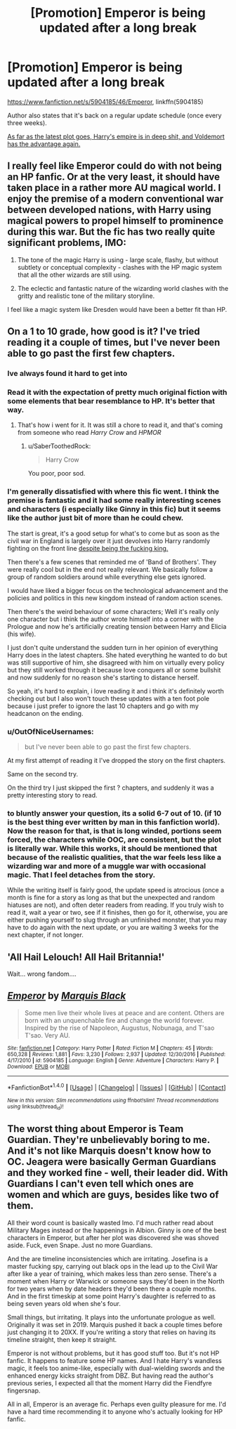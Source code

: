 #+TITLE: [Promotion] Emperor is being updated after a long break

* [Promotion] Emperor is being updated after a long break
:PROPERTIES:
:Author: InquisitorCOC
:Score: 5
:DateUnix: 1498259960.0
:DateShort: 2017-Jun-24
:FlairText: Promotion
:END:
[[https://www.fanfiction.net/s/5904185/46/Emperor]], linkffn(5904185)

Author also states that it's back on a regular update schedule (once every three weeks).

[[/spoiler][As far as the latest plot goes, Harry's empire is in deep shit, and Voldemort has the advantage again.]]


** I really feel like Emperor could do with not being an HP fanfic. Or at the very least, it should have taken place in a rather more AU magical world. I enjoy the premise of a modern conventional war between developed nations, with Harry using magical powers to propel himself to prominence during this war. But the fic has two really quite significant problems, IMO:

1. The tone of the magic Harry is using - large scale, flashy, but without subtlety or conceptual complexity - clashes with the HP magic system that all the other wizards are still using.

2. The eclectic and fantastic nature of the wizarding world clashes with the gritty and realistic tone of the military storyline.

I feel like a magic system like Dresden would have been a better fit than HP.
:PROPERTIES:
:Author: Taure
:Score: 8
:DateUnix: 1498261175.0
:DateShort: 2017-Jun-24
:END:


** On a 1 to 10 grade, how good is it? I've tried reading it a couple of times, but I've never been able to go past the first few chapters.
:PROPERTIES:
:Author: will1707
:Score: 2
:DateUnix: 1498263414.0
:DateShort: 2017-Jun-24
:END:

*** Ive always found it hard to get into
:PROPERTIES:
:Author: Lord_Anarchy
:Score: 8
:DateUnix: 1498266511.0
:DateShort: 2017-Jun-24
:END:


*** Read it with the expectation of pretty much original fiction with some elements that bear resemblance to HP. It's better that way.
:PROPERTIES:
:Author: ScottPress
:Score: 5
:DateUnix: 1498270751.0
:DateShort: 2017-Jun-24
:END:

**** That's how i went for it. It was still a chore to read it, and that's coming from someone who read /Harry Crow/ and /HPMOR/
:PROPERTIES:
:Author: will1707
:Score: 5
:DateUnix: 1498271098.0
:DateShort: 2017-Jun-24
:END:

***** u/SaberToothedRock:
#+begin_quote
  Harry Crow
#+end_quote

You poor, poor sod.
:PROPERTIES:
:Author: SaberToothedRock
:Score: 3
:DateUnix: 1498346488.0
:DateShort: 2017-Jun-25
:END:


*** I'm generally dissatisfied with where this fic went. I think the premise is fantastic and it had some really interesting scenes and characters (i especially like Ginny in this fic) but it seems like the author just bit of more than he could chew.

The start is great, it's a good setup for what's to come but as soon as the civil war in England is largely over it just devolves into Harry randomly fighting on the front line [[/spoiler][despite being the fucking king.]]

Then there's a few scenes that reminded me of 'Band of Brothers'. They were really cool but in the end not really relevant. We basically follow a group of random soldiers around while everything else gets ignored.

I would have liked a bigger focus on the technological advancement and the policies and politics in this new kingdom instead of random action scenes.

Then there's the weird behaviour of some characters; Well it's really only one character but i think the author wrote himself into a corner with the Prologue and now he's artificially creating tension between Harry and Elicia (his wife).

I just don't quite understand the sudden turn in her opinion of everything Harry does in the latest chapters. She hated everything he wanted to do but was still supportive of him, she disagreed with him on virtually every policy but they still worked through it because love conquers all or some bullshit and now suddenly for no reason she's starting to distance herself.

So yeah, it's hard to explain, i love reading it and i think it's definitely worth checking out but I also won't touch these updates with a ten foot pole because i just prefer to ignore the last 10 chapters and go with my headcanon on the ending.
:PROPERTIES:
:Author: Phezh
:Score: 3
:DateUnix: 1498296016.0
:DateShort: 2017-Jun-24
:END:


*** u/OutOfNiceUsernames:
#+begin_quote
  but I've never been able to go past the first few chapters.
#+end_quote

At my first attempt of reading it I've dropped the story on the first chapters.

Same on the second try.

On the third try I just skipped the first ? chapters, and suddenly it was a pretty interesting story to read.
:PROPERTIES:
:Author: OutOfNiceUsernames
:Score: 2
:DateUnix: 1498290987.0
:DateShort: 2017-Jun-24
:END:


*** to bluntly answer your question, its a solid 6-7 out of 10. (if 10 is the best thing ever written by man in this fanfiction world). Now the reason for that, is that is long winded, portions seem forced, the characters while OOC, are consistent, but the plot is literally war. While this works, it should be mentioned that because of the realistic qualities, that the war feels less like a wizarding war and more of a muggle war with occasional magic. That I feel detaches from the story.

While the writing itself is fairly good, the update speed is atrocious (once a month is fine for a story as long as that but the unexpected and random hiatuses are not), and often deter readers from reading. If you truly wish to read it, wait a year or two, see if it finishes, then go for it, otherwise, you are either pushing yourself to slug through an unfinished monster, that you may have to do again with the next update, or you are waiting 3 weeks for the next chapter, if not longer.
:PROPERTIES:
:Author: Zerokun11
:Score: 2
:DateUnix: 1498294778.0
:DateShort: 2017-Jun-24
:END:


** 'All Hail Lelouch! All Hail Britannia!'

Wait... wrong fandom....
:PROPERTIES:
:Author: acelenny
:Score: 2
:DateUnix: 1498297171.0
:DateShort: 2017-Jun-24
:END:


** [[http://www.fanfiction.net/s/5904185/1/][*/Emperor/*]] by [[https://www.fanfiction.net/u/1227033/Marquis-Black][/Marquis Black/]]

#+begin_quote
  Some men live their whole lives at peace and are content. Others are born with an unquenchable fire and change the world forever. Inspired by the rise of Napoleon, Augustus, Nobunaga, and T'sao T'sao. Very AU.
#+end_quote

^{/Site/: [[http://www.fanfiction.net/][fanfiction.net]] *|* /Category/: Harry Potter *|* /Rated/: Fiction M *|* /Chapters/: 45 *|* /Words/: 650,328 *|* /Reviews/: 1,881 *|* /Favs/: 3,230 *|* /Follows/: 2,937 *|* /Updated/: 12/30/2016 *|* /Published/: 4/17/2010 *|* /id/: 5904185 *|* /Language/: English *|* /Genre/: Adventure *|* /Characters/: Harry P. *|* /Download/: [[http://www.ff2ebook.com/old/ffn-bot/index.php?id=5904185&source=ff&filetype=epub][EPUB]] or [[http://www.ff2ebook.com/old/ffn-bot/index.php?id=5904185&source=ff&filetype=mobi][MOBI]]}

--------------

*FanfictionBot*^{1.4.0} *|* [[[https://github.com/tusing/reddit-ffn-bot/wiki/Usage][Usage]]] | [[[https://github.com/tusing/reddit-ffn-bot/wiki/Changelog][Changelog]]] | [[[https://github.com/tusing/reddit-ffn-bot/issues/][Issues]]] | [[[https://github.com/tusing/reddit-ffn-bot/][GitHub]]] | [[[https://www.reddit.com/message/compose?to=tusing][Contact]]]

^{/New in this version: Slim recommendations using/ ffnbot!slim! /Thread recommendations using/ linksub(thread_id)!}
:PROPERTIES:
:Author: FanfictionBot
:Score: 1
:DateUnix: 1498259965.0
:DateShort: 2017-Jun-24
:END:


** The worst thing about Emperor is Team Guardian. They're unbelievably boring to me. And it's not like Marquis doesn't know how to OC. Jeagera were basically German Guardians and they worked fine - well, their leader did. With Guardians I can't even tell which ones are women and which are guys, besides like two of them.

All their word count is basically wasted Imo. I'd much rather read about Military Mages instead or the happenings in Albion. Ginny is one of the best characters in Emperor, but after her plot was discovered she was shoved aside. Fuck, even Snape. Just no more Guardians.

And the are timeline inconsistencies which are irritating. Josefina is a master fucking spy, carrying out black ops in the lead up to the Civil War after like a year of training, which makes less than zero sense. There's a moment when Harry or Warwick or someone says they'd been in the North for two years when by date headers they'd been there a couple months. And in the first timeskip at some point Harry's daughter is referred to as being seven years old when she's four.

Small things, but irritating. It plays into the unfortunate prologue as well. Originally it was set in 2019. Marquis pushed it back a couple times before just changing it to 20XX. If you're writing a story that relies on having its timeline straight, then keep it straight.

Emperor is not without problems, but it has good stuff too. But it's not HP fanfic. It happens to feature some HP names. And I hate Harry's wandless magic, it feels too anime-like, especially with dual-wielding swords and the enhanced energy kicks straight from DBZ. But having read the author's previous series, I expected all that the moment Harry did the Fiendfyre fingersnap.

All in all, Emperor is an average fic. Perhaps even guilty pleasure for me. I'd have a hard time recommending it to anyone who's actually looking for HP fanfic.
:PROPERTIES:
:Author: ScottPress
:Score: 1
:DateUnix: 1498307866.0
:DateShort: 2017-Jun-24
:END:

